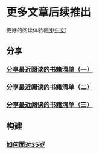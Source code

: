 * 更多文章后续推出

  更好的阅读体验([[https://tiglapiles.github.io/article/][EN]]/[[https://tiglapiles.github.io/article/src/README.zh.html][中文]])

** 分享

*** [[./src/recent_reading.md][分享最近阅读的书籍清单（一）]]

*** [[./src/recent_reading2.zh.md][分享最近阅读的书籍清单（二）]]

*** [[./src/recent_reading3.zh.md][分享最近阅读的书籍清单（三）]]

** 构建

*** [[./src/how_face_midnight.md][如何面对35岁]]
